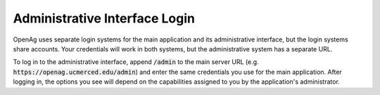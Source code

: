 Administrative Interface Login
================================
OpenAg uses separate login systems for the main application
and its administrative interface, but the login systems share
accounts. Your credentials will work in both systems, but the
administrative system has a separate URL.

To log in to the administrative
interface, append :code:`/admin` to the main server URL (e.g.
:code:`https://openag.ucmerced.edu/admin`) and enter the same
credentials you use for the main application. After logging in,
the options you see will depend on the capabilities assigned to
you by the application's administrator.